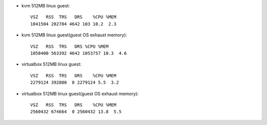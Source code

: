 - kvm 512MB linux guest::

    VSZ   RSS  TRS   DRS    %CPU %MEM
    1041504 282704 4642 103 10.2  2.3

- kvm 512MB linux guest(guest OS exhaust memory)::

    VSZ   RSS  TRS   DRS %CPU %MEM
    1058400 563392 4642 1053757 10.3  4.6

- virtualbox 512MB linux guest::

    VSZ   RSS  TRS   DRS    %CPU %MEM
    2279124 392880  0 2279124 5.5  3.2

- virtualbox 512MB linux guest(guest OS exhaust memory)::

    VSZ   RSS  TRS   DRS    %CPU %MEM
    2560432 674664  0 2560432 13.8  5.5

